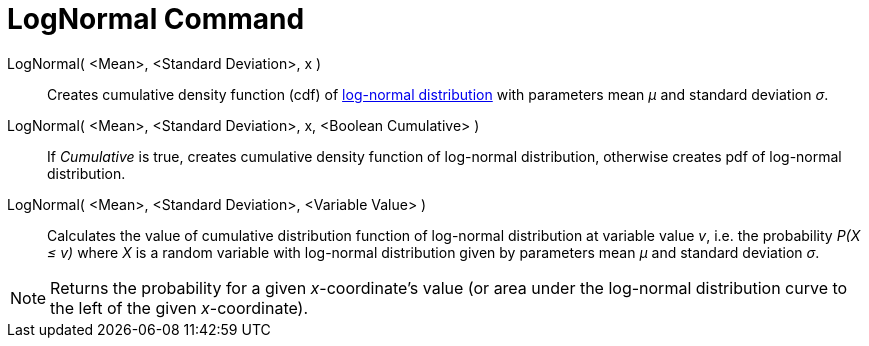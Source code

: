 = LogNormal Command

LogNormal( <Mean>, <Standard Deviation>, x )::
  Creates cumulative density function (cdf) of http://en.wikipedia.org/wiki/Log-normal_distribution[log-normal
  distribution] with parameters mean _μ_ and standard deviation _σ_.
LogNormal( <Mean>, <Standard Deviation>, x, <Boolean Cumulative> )::
  If _Cumulative_ is true, creates cumulative density function of log-normal distribution, otherwise creates pdf of
  log-normal distribution.
LogNormal( <Mean>, <Standard Deviation>, <Variable Value> )::
  Calculates the value of cumulative distribution function of log-normal distribution at variable value _v_, i.e. the
  probability _P(X ≤ v)_ where _X_ is a random variable with log-normal distribution given by parameters mean _μ_ and
  standard deviation _σ_.

[NOTE]
====

Returns the probability for a given _x_-coordinate's value (or area under the log-normal distribution curve to the left
of the given _x_-coordinate).

====
